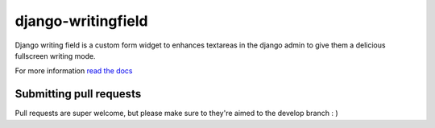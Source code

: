 django-writingfield
-------------------

|Coverage Status|

|Build Status|


Django writing field is a custom form widget to enhances textareas in the django admin to give them a delicious fullscreen writing mode.

For more information `read the docs <http://django-writingfield.readthedocs.org>`__

Submitting pull requests
~~~~~~~~~~~~~~~~~~~~~~~~~~~~~

Pull requests are super welcome, but please make sure to they're aimed to the develop branch : ) 


.. |Coverage Status| image:: https://coveralls.io/repos/jamiecurle/django-writingfield/badge.png?branch=develop
.. |Build Status| image:: https://jenkins.curle.io/buildStatus/icon?job=django-writingfield-django-1.6.1
